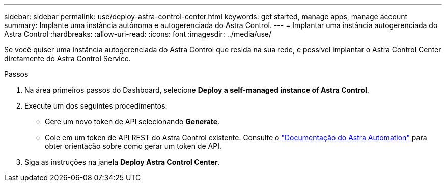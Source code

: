 ---
sidebar: sidebar 
permalink: use/deploy-astra-control-center.html 
keywords: get started, manage apps, manage account 
summary: Implante uma instância autônoma e autogerenciada do Astra Control. 
---
= Implantar uma instância autogerenciada do Astra Control
:hardbreaks:
:allow-uri-read: 
:icons: font
:imagesdir: ../media/use/


[role="lead"]
Se você quiser uma instância autogerenciada do Astra Control que resida na sua rede, é possível implantar o Astra Control Center diretamente do Astra Control Service.

.Passos
. Na área primeiros passos do Dashboard, selecione *Deploy a self-managed instance of Astra Control*.
. Execute um dos seguintes procedimentos:
+
** Gere um novo token de API selecionando *Generate*.
** Cole em um token de API REST do Astra Control existente. Consulte o https://docs.netapp.com/us-en/astra-automation/get-started/get_api_token.html["Documentação do Astra Automation"^] para obter orientação sobre como gerar um token de API.


. Siga as instruções na janela *Deploy Astra Control Center*.

